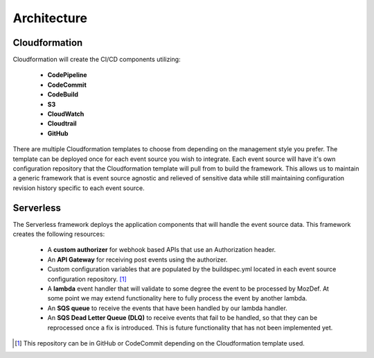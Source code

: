 Architecture
============

Cloudformation
--------------

Cloudformation will create the CI/CD components utilizing:

    * **CodePipeline**
    * **CodeCommit**
    * **CodeBuild**
    * **S3**
    * **CloudWatch**
    * **Cloudtrail**
    * **GitHub**

There are multiple Cloudformation templates to choose from depending on the management style you prefer. The template can be deployed once for each event source you wish to integrate.
Each event source will have it's own configuration repository that the Cloudformation template will pull from to build the framework.
This allows us to maintain a generic framework that is event source agnostic and relieved of sensitive data while still maintaining configuration revision history specific to each event source.

Serverless
----------

The Serverless framework deploys the application components that will handle the event source data. This framework creates the following resources:

    * A **custom authorizer** for webhook based APIs that use an Authorization header.
    * An **API Gateway** for receiving post events using the authorizer.
    * Custom configuration variables that are populated by the buildspec.yml located in each event source configuration repository. [1]_
    * A **lambda** event handler that will validate to some degree the event to be processed by MozDef. At some point we may extend functionality here to fully process the event by another lambda.
    * An **SQS queue** to receive the events that have been handled by our lambda handler.
    * An **SQS Dead Letter Queue (DLQ)** to receive events that fail to be handled, so that they can be reprocessed once a fix is introduced. This is future functionality that has not been implemented yet.

.. [1] This repository can be in GitHub or CodeCommit depending on the Cloudformation template used.


